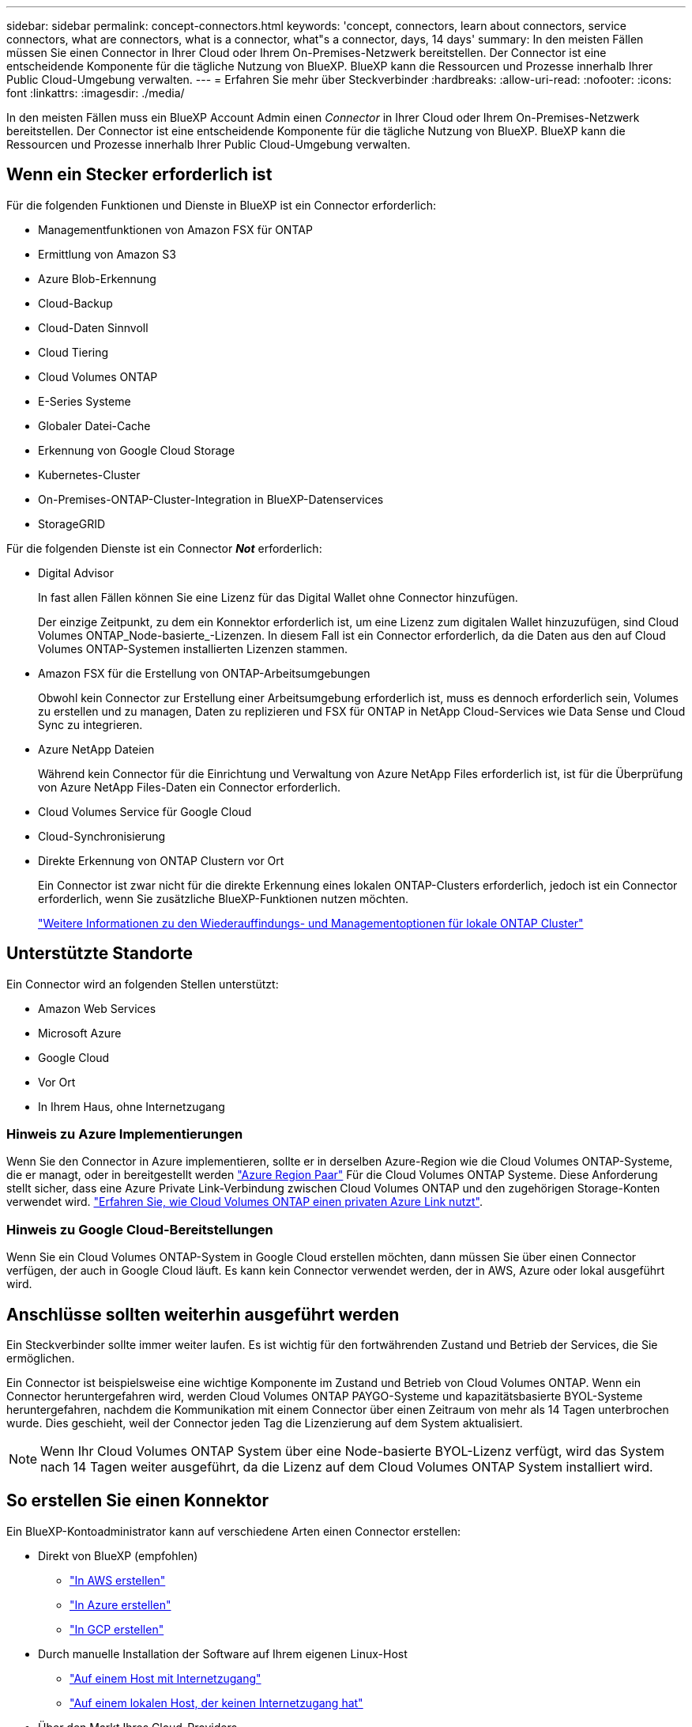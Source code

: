 ---
sidebar: sidebar 
permalink: concept-connectors.html 
keywords: 'concept, connectors, learn about connectors, service connectors, what are connectors, what is a connector, what"s a connector, days, 14 days' 
summary: In den meisten Fällen müssen Sie einen Connector in Ihrer Cloud oder Ihrem On-Premises-Netzwerk bereitstellen. Der Connector ist eine entscheidende Komponente für die tägliche Nutzung von BlueXP. BlueXP kann die Ressourcen und Prozesse innerhalb Ihrer Public Cloud-Umgebung verwalten. 
---
= Erfahren Sie mehr über Steckverbinder
:hardbreaks:
:allow-uri-read: 
:nofooter: 
:icons: font
:linkattrs: 
:imagesdir: ./media/


[role="lead"]
In den meisten Fällen muss ein BlueXP Account Admin einen _Connector_ in Ihrer Cloud oder Ihrem On-Premises-Netzwerk bereitstellen. Der Connector ist eine entscheidende Komponente für die tägliche Nutzung von BlueXP. BlueXP kann die Ressourcen und Prozesse innerhalb Ihrer Public Cloud-Umgebung verwalten.



== Wenn ein Stecker erforderlich ist

Für die folgenden Funktionen und Dienste in BlueXP ist ein Connector erforderlich:

* Managementfunktionen von Amazon FSX für ONTAP
* Ermittlung von Amazon S3
* Azure Blob-Erkennung
* Cloud-Backup
* Cloud-Daten Sinnvoll
* Cloud Tiering
* Cloud Volumes ONTAP
* E-Series Systeme
* Globaler Datei-Cache
* Erkennung von Google Cloud Storage
* Kubernetes-Cluster
* On-Premises-ONTAP-Cluster-Integration in BlueXP-Datenservices
* StorageGRID


Für die folgenden Dienste ist ein Connector *_Not_* erforderlich:

* Digital Advisor
+
In fast allen Fällen können Sie eine Lizenz für das Digital Wallet ohne Connector hinzufügen.

+
Der einzige Zeitpunkt, zu dem ein Konnektor erforderlich ist, um eine Lizenz zum digitalen Wallet hinzuzufügen, sind Cloud Volumes ONTAP_Node-basierte_-Lizenzen. In diesem Fall ist ein Connector erforderlich, da die Daten aus den auf Cloud Volumes ONTAP-Systemen installierten Lizenzen stammen.

* Amazon FSX für die Erstellung von ONTAP-Arbeitsumgebungen
+
Obwohl kein Connector zur Erstellung einer Arbeitsumgebung erforderlich ist, muss es dennoch erforderlich sein, Volumes zu erstellen und zu managen, Daten zu replizieren und FSX für ONTAP in NetApp Cloud-Services wie Data Sense und Cloud Sync zu integrieren.

* Azure NetApp Dateien
+
Während kein Connector für die Einrichtung und Verwaltung von Azure NetApp Files erforderlich ist, ist für die Überprüfung von Azure NetApp Files-Daten ein Connector erforderlich.

* Cloud Volumes Service für Google Cloud
* Cloud-Synchronisierung
* Direkte Erkennung von ONTAP Clustern vor Ort
+
Ein Connector ist zwar nicht für die direkte Erkennung eines lokalen ONTAP-Clusters erforderlich, jedoch ist ein Connector erforderlich, wenn Sie zusätzliche BlueXP-Funktionen nutzen möchten.

+
https://docs.netapp.com/us-en/cloud-manager-ontap-onprem/task-discovering-ontap.html["Weitere Informationen zu den Wiederauffindungs- und Managementoptionen für lokale ONTAP Cluster"^]





== Unterstützte Standorte

Ein Connector wird an folgenden Stellen unterstützt:

* Amazon Web Services
* Microsoft Azure
* Google Cloud
* Vor Ort
* In Ihrem Haus, ohne Internetzugang




=== Hinweis zu Azure Implementierungen

Wenn Sie den Connector in Azure implementieren, sollte er in derselben Azure-Region wie die Cloud Volumes ONTAP-Systeme, die er managt, oder in bereitgestellt werden https://docs.microsoft.com/en-us/azure/availability-zones/cross-region-replication-azure#azure-cross-region-replication-pairings-for-all-geographies["Azure Region Paar"^] Für die Cloud Volumes ONTAP Systeme. Diese Anforderung stellt sicher, dass eine Azure Private Link-Verbindung zwischen Cloud Volumes ONTAP und den zugehörigen Storage-Konten verwendet wird. https://docs.netapp.com/us-en/cloud-manager-cloud-volumes-ontap/task-enabling-private-link.html["Erfahren Sie, wie Cloud Volumes ONTAP einen privaten Azure Link nutzt"^].



=== Hinweis zu Google Cloud-Bereitstellungen

Wenn Sie ein Cloud Volumes ONTAP-System in Google Cloud erstellen möchten, dann müssen Sie über einen Connector verfügen, der auch in Google Cloud läuft. Es kann kein Connector verwendet werden, der in AWS, Azure oder lokal ausgeführt wird.



== Anschlüsse sollten weiterhin ausgeführt werden

Ein Steckverbinder sollte immer weiter laufen. Es ist wichtig für den fortwährenden Zustand und Betrieb der Services, die Sie ermöglichen.

Ein Connector ist beispielsweise eine wichtige Komponente im Zustand und Betrieb von Cloud Volumes ONTAP. Wenn ein Connector heruntergefahren wird, werden Cloud Volumes ONTAP PAYGO-Systeme und kapazitätsbasierte BYOL-Systeme heruntergefahren, nachdem die Kommunikation mit einem Connector über einen Zeitraum von mehr als 14 Tagen unterbrochen wurde. Dies geschieht, weil der Connector jeden Tag die Lizenzierung auf dem System aktualisiert.


NOTE: Wenn Ihr Cloud Volumes ONTAP System über eine Node-basierte BYOL-Lizenz verfügt, wird das System nach 14 Tagen weiter ausgeführt, da die Lizenz auf dem Cloud Volumes ONTAP System installiert wird.



== So erstellen Sie einen Konnektor

Ein BlueXP-Kontoadministrator kann auf verschiedene Arten einen Connector erstellen:

* Direkt von BlueXP (empfohlen)
+
** link:task-creating-connectors-aws.html["In AWS erstellen"]
** link:task-creating-connectors-azure.html["In Azure erstellen"]
** link:task-creating-connectors-gcp.html["In GCP erstellen"]


* Durch manuelle Installation der Software auf Ihrem eigenen Linux-Host
+
** link:task-installing-linux.html["Auf einem Host mit Internetzugang"]
** link:task-install-connector-onprem-no-internet.html["Auf einem lokalen Host, der keinen Internetzugang hat"]


* Über den Markt Ihres Cloud-Providers
+
** link:task-launching-aws-mktp.html["AWS Marketplace"]
** link:task-launching-azure-mktp.html["Azure Marketplace"]




Wenn Sie in einer Regierungsregion tätig sind, müssen Sie einen Connector vom Markt Ihres Cloud-Providers bereitstellen oder die Connector-Software manuell auf einem vorhandenen Linux-Host installieren. Sie können den Connector nicht auf der SaaS-Website von BlueXP in einer Regierungsregion bereitstellen.



== Berechtigungen

Zur Erstellung des Connectors sind spezielle Berechtigungen erforderlich, und für die Instanz des Connectors selbst sind weitere Berechtigungen erforderlich.



=== Berechtigungen zum Erstellen eines Connectors

Der Benutzer, der einen Connector von BlueXP erstellt, benötigt spezielle Berechtigungen, um die Instanz bei Ihrem bevorzugten Cloud-Provider bereitzustellen.

* link:task-creating-connectors-aws.html["Zeigen Sie die erforderlichen AWS Berechtigungen an"]
* link:task-creating-connectors-azure.html["Zeigen Sie die erforderlichen Azure Berechtigungen an"]
* link:task-creating-connectors-gcp.html["Zeigen Sie die erforderlichen Google Cloud-Berechtigungen an"]




=== Berechtigungen für die Connector-Instanz

Für die Ausführung von Vorgängen in Ihrem Auftrag benötigt der Connector spezielle Cloud-Provider-Berechtigungen. Beispiel für die Implementierung und das Management von Cloud Volumes ONTAP.

Wenn Sie einen Connector direkt aus BlueXP erstellen, erstellt BlueXP den Connector mit den erforderlichen Berechtigungen. Es gibt nichts, was Sie tun müssen.

Wenn Sie den Connector selbst über AWS Marketplace, Azure Marketplace oder die Software manuell installieren, müssen Sie sicherstellen, dass die entsprechenden Berechtigungen vorhanden sind.

* link:reference-permissions-aws.html["Erfahren Sie, wie der Connector AWS-Berechtigungen nutzt"]
* link:reference-permissions-azure.html["Erfahren Sie, wie der Connector Azure-Berechtigungen nutzt"]
* link:reference-permissions-gcp.html["Erfahren Sie, wie der Connector Google Cloud-Berechtigungen nutzt"]




== Connector-Upgrades

Wir aktualisieren die Connector-Software in der Regel jeden Monat, um neue Funktionen einzuführen und Stabilitätsverbesserungen zu ermöglichen. Während die meisten Services und Funktionen der BlueXP-Plattform über SaaS-basierte Software angeboten werden, sind einige Funktionen von der Version des Connectors abhängig. Dazu gehören Cloud Volumes ONTAP-Management, On-Premises-ONTAP-Cluster-Management, Einstellungen und Hilfe.

Der Connector aktualisiert seine Software automatisch auf die neueste Version, solange er ausgehenden Internetzugriff hat, um das Softwareupdate zu erhalten.



== Anzahl der Arbeitsumgebungen pro Connector

Ein Connector kann mehrere Arbeitsumgebungen in BlueXP verwalten. Die maximale Anzahl von Arbeitsumgebungen, die ein einzelner Connector managen sollte, variiert. Das hängt von der Art der Arbeitsumgebungen, der Anzahl der Volumes, der zu verwaltenden Kapazität und der Anzahl der Benutzer ab.

Nutzen Sie eine umfangreiche Implementierung, arbeiten Sie mit Ihrem NetApp Ansprechpartner zusammen, um die Größe Ihrer Umgebung zu dimensionieren. Sollten Sie während des gesamten Chats Probleme haben, können Sie sich mit uns in Verbindung setzen.



== Wann werden mehrere Anschlüsse verwendet

In einigen Fällen benötigen Sie möglicherweise nur einen Connector, aber Sie benötigen möglicherweise zwei oder mehr Anschlüsse.

Hier nur ein paar Beispiele:

* Sie nutzen eine Multi-Cloud-Umgebung (AWS und Azure), d. h. einen Connector in AWS und einen anderen in Azure. Jedes managt die Cloud Volumes ONTAP Systeme, die in diesen Umgebungen ausgeführt werden.
* Ein Service Provider nutzt möglicherweise ein NetApp Konto, um seinen Kunden Services bereitzustellen, während er einen seiner Geschäftsbereiche mithilfe eines anderen Kontos Disaster Recovery unterstützt. Jedes Konto hätte separate Anschlüsse.




== Verwendung mehrerer Steckverbinder mit derselben Arbeitsumgebung

Sie können eine Arbeitsumgebung mit mehreren Connectors gleichzeitig für Disaster Recovery-Zwecke verwalten. Wenn ein Anschluss ausfällt, können Sie zum anderen Connector wechseln, um die Arbeitsumgebung sofort zu verwalten.

So richten Sie diese Konfiguration ein:

. link:task-managing-connectors.html["Wechseln Sie zu einem anderen Anschluss"]
. Erkennung der vorhandenen Arbeitsumgebung
+
** https://docs.netapp.com/us-en/cloud-manager-cloud-volumes-ontap/task-adding-systems.html["Fügen Sie vorhandene Cloud Volumes ONTAP-Systeme zu BlueXP hinzu"^]
** https://docs.netapp.com/us-en/cloud-manager-ontap-onprem/task-discovering-ontap.html["ONTAP Cluster erkennen"^]


. Stellen Sie die ein https://docs.netapp.com/us-en/cloud-manager-cloud-volumes-ontap/concept-storage-management.html["Kapazitätsmanagement -Modus"^]
+
Nur der Hauptanschluss sollte auf *Automatikmodus* eingestellt sein. Wenn Sie zu DR-Zwecken auf einen anderen Connector wechseln, können Sie den Kapazitätsverwaltungsmodus bei Bedarf ändern.





== Wann muss zwischen den Anschlüssen gewechselt werden

Wenn Sie Ihren ersten Connector erstellen, verwendet BlueXP diesen Connector automatisch für jede zusätzliche Arbeitsumgebung, die Sie erstellen. Wenn Sie einen zusätzlichen Connector erstellen, müssen Sie zwischen diesen wechseln, um die für jeden Connector spezifischen Arbeitsumgebungen zu sehen.

link:task-managing-connectors.html["Erfahren Sie, wie Sie zwischen den Anschlüssen wechseln"].



== Die lokale Benutzeroberfläche

Während Sie fast alle Aufgaben aus dem ausführen sollten https://console.bluexp.netapp.com["SaaS-Benutzeroberfläche"^], Eine lokale Benutzeroberfläche ist weiterhin auf dem Connector verfügbar. Diese Schnittstelle ist erforderlich, wenn Sie den Connector in einer Umgebung installieren, die keinen Internetzugang hat (wie eine Regierungsregion) und für einige Aufgaben, die über den Connector selbst ausgeführt werden müssen, anstatt über die SaaS-Schnittstelle:

* link:task-configuring-proxy.html["Festlegen eines Proxyservers"]
* Installation eines Patches (Sie arbeiten in der Regel mit NetApp Mitarbeitern zusammen, um einen Patch zu installieren)
* Herunterladen von AutoSupport-Meldungen (normalerweise gerichtet von NetApp Mitarbeitern, wenn Sie Probleme haben)


link:task-managing-connectors.html#access-the-local-ui["Erfahren Sie, wie Sie auf die lokale Benutzeroberfläche zugreifen"].
